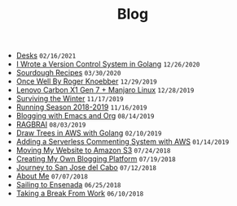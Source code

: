 #+TITLE: Blog

#+begin_sitemap
- [[file:desks.org][Desks]] =02/16/2021=
- [[file:dotfile.org][I Wrote a Version Control System in Golang]] =12/26/2020=
- [[file:sourdough-recipes.org][Sourdough Recipes]] =03/30/2020=
- [[file:once-well.org][Once Well By Roger Knoebber]] =12/29/2019=
- [[file:new-carbon-x1-manjaro.org][Lenovo Carbon X1 Gen 7 + Manjaro Linux]] =12/28/2019=
- [[file:surviving-the-winter.org][Surviving the Winter]] =11/17/2019=
- [[file:running-season-2019.org][Running Season 2018-2019]] =11/16/2019=
- [[file:blogging-with-emacs-and-org.org][Blogging with Emacs and Org]] =08/14/2019=
- [[file:RAGBRAI.org][RAGBRAI]] =08/03/2019=
- [[file:image-generation-go-lambda-s3.org][Draw Trees in AWS with Golang]] =02/10/2019=
- [[file:adding-comments.org][Adding a Serverless Commenting System with AWS]] =01/14/2019=
- [[file:migrating-to-S3.org][Moving My Website to Amazon S3]] =07/24/2018=
- [[file:creating-my-blog.org][Creating My Own Blogging Platform]] =07/19/2018=
- [[file:journey-to-san-jose-del-cabo.org][Journey to San Jose del Cabo]] =07/12/2018=
- [[file:about-me.org][About Me]] =07/07/2018=
- [[file:sailing-to-ensenada.org][Sailing to Ensenada]] =06/25/2018=
- [[file:taking-a-break-from-work.org][Taking a Break From Work]] =06/10/2018=
#+end_sitemap